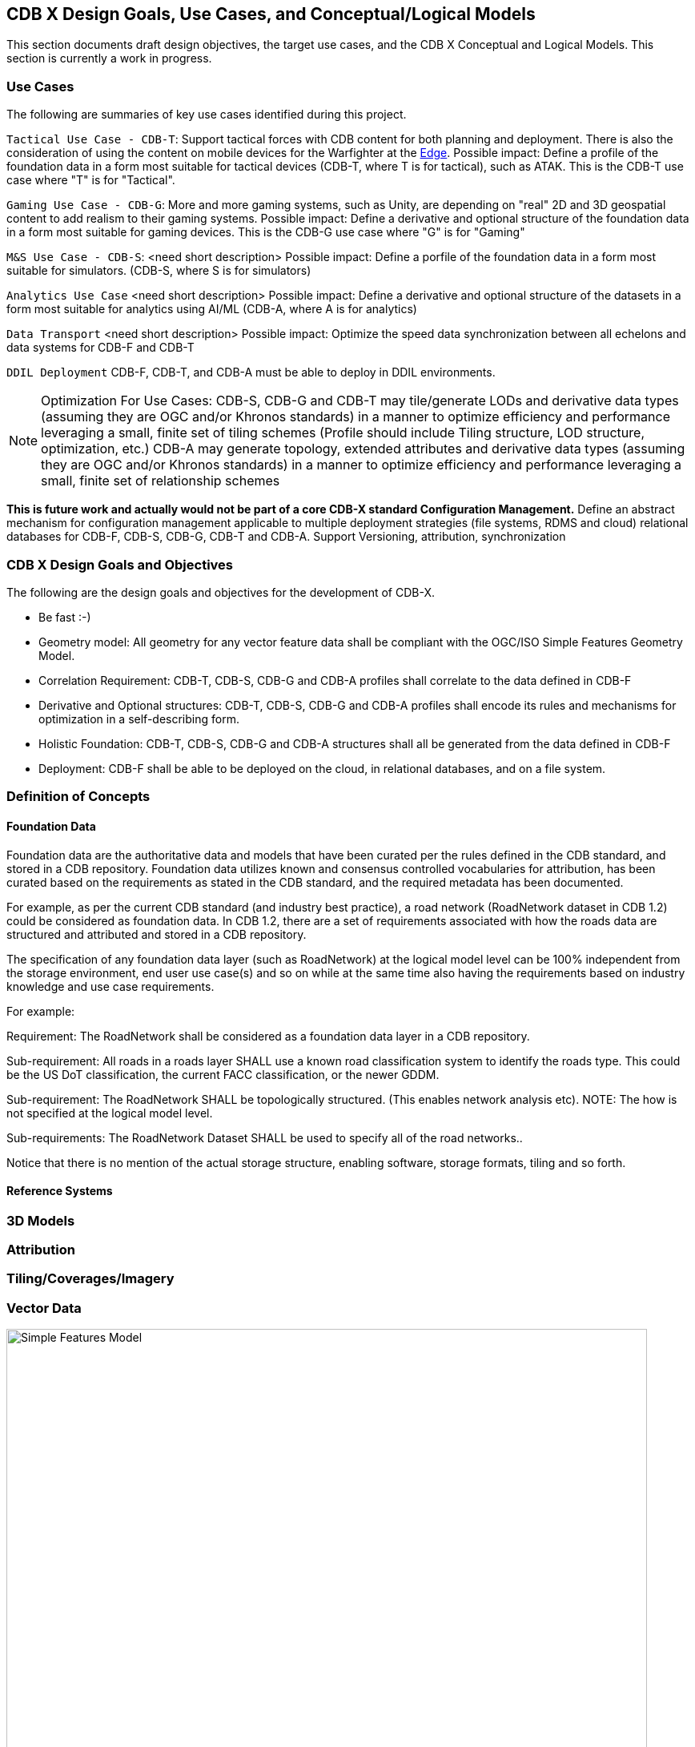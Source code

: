 [[CDB2Models]]

== CDB X Design Goals, Use Cases, and Conceptual/Logical Models

This section documents draft design objectives, the target use cases, and the CDB X Conceptual and Logical Models. This section is currently a work in progress.

=== Use Cases
 
The following are summaries of key use cases identified during this project.
 
`Tactical Use Case - CDB-T`: Support tactical forces with CDB content for both planning and deployment. There is also the consideration of using the content on mobile devices for the Warfighter at the http://docs.opengeospatial.org/per/19-030r1.html[Edge]. Possible impact: Define a profile of the foundation data in a form most suitable for tactical devices (CDB-T, where T is for tactical), such as ATAK. This is the CDB-T use case where "T" is for "Tactical".

`Gaming Use Case - CDB-G`: More and more gaming systems, such as Unity, are depending on "real" 2D and 3D geospatial content to add realism to their gaming systems. Possible impact: Define a derivative and optional structure of the foundation data in a form most suitable for gaming devices. This is the CDB-G use case where "G" is for "Gaming"

`M&S Use Case - CDB-S`: <need short description> Possible impact: Define a porfile of the foundation data in a form most suitable for simulators. (CDB-S, where S is for simulators)

`Analytics Use Case` <need short description> Possible impact: Define a derivative and optional structure of the datasets in a form most suitable for analytics using AI/ML (CDB-A, where A is for analytics)

`Data Transport` <need short description> Possible impact: Optimize the speed data synchronization between all echelons and data systems for CDB-F and CDB-T  

`DDIL Deployment` CDB-F, CDB-T, and CDB-A must be able to deploy in DDIL environments. 

NOTE: Optimization For Use Cases: CDB-S, CDB-G and CDB-T may tile/generate LODs and derivative data types (assuming they are OGC and/or Khronos standards) in a manner to optimize efficiency and performance leveraging a small, finite set of tiling schemes  (Profile should include Tiling structure, LOD structure, optimization, etc.) CDB-A may generate topology, extended attributes and derivative data types (assuming they are OGC and/or Khronos standards) in a manner to optimize efficiency and performance leveraging a small, finite set of relationship schemes

*This is future work and actually would not be part of a core CDB-X standard Configuration Management.*  Define an abstract mechanism for configuration management applicable to multiple deployment strategies (file systems, RDMS and cloud) relational databases for CDB-F, CDB-S, CDB-G, CDB-T and CDB-A.  Support Versioning, attribution, synchronization

=== CDB X Design Goals and Objectives

The following are the design goals and objectives for the development of CDB-X.

* Be fast :-)
* Geometry model: All geometry for any vector feature data shall be compliant with the OGC/ISO Simple Features Geometry Model.
* Correlation Requirement: CDB-T, CDB-S, CDB-G and CDB-A profiles shall correlate to the data defined in CDB-F 
* Derivative and Optional structures: CDB-T, CDB-S, CDB-G and CDB-A profiles shall encode its rules and mechanisms for optimization in a self-describing form.
* Holistic Foundation: CDB-T, CDB-S, CDB-G and CDB-A structures shall all be generated from the data defined in CDB-F
* Deployment: CDB-F shall be able to be deployed on the cloud, in relational databases, and on a file system.

=== Definition of Concepts

==== Foundation Data

Foundation data are the authoritative data and models that have been curated per the rules defined in the CDB standard, and stored in a CDB repository. Foundation data utilizes known and consensus controlled vocabularies for attribution, has been curated based on the requirements as stated in the CDB standard, and the required metadata has been documented.

For example, as per the current CDB standard (and industry best practice), a road network (RoadNetwork dataset in CDB 1.2) could be considered as foundation data. In CDB 1.2, there are a set of requirements associated with how the roads data are structured and attributed and stored in a CDB repository.

The specification of any foundation data layer (such as RoadNetwork) at the logical model level can be 100% independent from the storage environment, end user use case(s) and so on while at the same time also having the requirements based on industry knowledge and use case requirements.

For example:

Requirement: The RoadNetwork shall be considered as a foundation data layer in a CDB repository.

Sub-requirement: All roads in a roads layer SHALL use a known road classification system to identify the roads type. This could be the US DoT classification, the current FACC classification, or the newer GDDM.

Sub-requirement: The RoadNetwork SHALL be topologically structured. (This enables network analysis etc). NOTE: The how is not specified at the logical model level.

Sub-requirements: The RoadNetwork Dataset SHALL be used to specify all of the road networks..

Notice that there is no mention of the actual storage structure, enabling software, storage formats, tiling and so forth. 

==== Reference Systems

=== 3D Models

=== Attribution

=== Tiling/Coverages/Imagery

=== Vector Data


[#img_geometry-model,reftext='{figure-caption} {counter:figure-num}']
.Simple Features Geometry Model.
image::images/Simple_Features_Model.jpg[width=800,align="center"]

